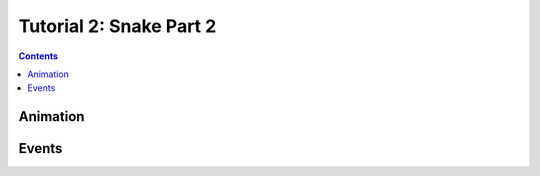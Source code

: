 Tutorial 2: Snake Part 2
========================

.. contents::


Animation
---------


Events
------


